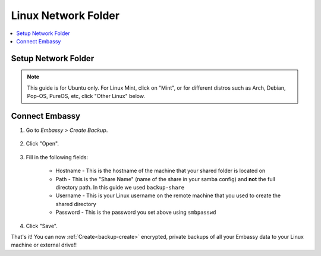 .. _backup-linux:

====================
Linux Network Folder
====================

.. contents::
  :depth: 2 
  :local:

Setup Network Folder
--------------------

.. note:: This guide is for Ubuntu only.  For Linux Mint, click on "Mint", or for different distros such as Arch, Debian, Pop-OS, PureOS, etc, click "Other Linux" below.

.. tabs::

    .. group-tab:: Ubuntu

        Check out the video below, and follow along with the steps in this guide to setup a network folder on your Linux machine, such that you may create encrypted, private backups of all your Embassy data.

        .. youtube:: LLIMC5P3NdY
          :width: 100%

        .. raw:: html

            <br/><br/>

        #. Install Samba if you have not already:

            .. code-block::

                sudo apt install samba && sudo systemctl enable smbd

        #. Add your user to samba, replacing ``YOUR_LINUX_USERNAME`` with your Linux username.

            .. code-block:: bash

                sudo smbpasswd -a YOUR_LINUX_USERNAME

            First you will be prompted for your linux password, then you will be asked to create a new SMB password for the user with permission to write to your new backup share.  Keep it somewhere safe, such as Vaultwarden.

        #. Right-click the folder that you want to backup to (or create a new one) and click "Properties"

            .. figure:: /_static/images/cifs/cifs-lin0.png
                :width: 60%

        #. Select the "Local Network Share" tab

            .. figure:: /_static/images/cifs/cifs-lin1.png
                :width: 60%


        #. Click "Share this folder"

            .. figure:: /_static/images/cifs/cifs-lin2.png
                :width: 60%

            - You may rename the "Share", if you prefer - **remember this name**, you will need it later in your EmbassyUI

            - (Optional) Create a description in the "Comment" section

        #. Check the box for "Allow others to create and delete files in this folder", then click "Create Share"

            .. figure:: /_static/images/cifs/cifs-lin3.png
                :width: 60%

        #. Click "Add Permissions Automatically"

            .. figure:: /_static/images/cifs/cifs-lin4.png
                :width: 60%


    .. group-tab:: Mint

        #. Install Samba if you have not already:

            .. code-block::

                sudo apt install samba && sudo systemctl enable smbd

        #. Add your user to samba, replacing ``YOUR_LINUX_USERNAME`` with your Linux username.

            .. code-block:: bash

                sudo usermod -a -G sambashare YOUR_LINUX_USERNAME
                sudo smbpasswd -a YOUR_LINUX_USERNAME

            First you will be prompted for your linux password, then you will be asked to create a new SMB password for the user with permission to write to your new backup share.  Keep it somewhere safe, such as Vaultwarden.

        #. Right-click the folder that you want to backup to (or create a new one, eg. ``embassy-backup``) and click "Sharing Options"

            .. figure:: /_static/images/cifs/cifs-mint0.png
                :width: 60%
        
        #. Enter a Share name consisting of 12 or fewer characters and click "Create Share"

            .. figure:: /_static/images/cifs/cifs-mint1.png
                :width: 60%

            - You may rename the "Share", if you prefer - **remember this name**, you will need it later in your EmbassyUI.  In this example, we call it ``backup-share``

            - (Optional) Create a description in the "Comment" section


    .. group-tab:: Other Linux

        #. Install Samba if it is not already installed.

            * ``sudo pacman -S samba``                                      For Arch
            * ``sudo apt install samba``                                    For Debian-based distros (Pop-OS, PureOS, etc)
            * ``sudo yum install samba``                                    For CentOS/Redhat
            * ``sudo dnf install samba``                                    For Fedora

        #. Create a directory to share or choose an existing one and make note of its location (path).  For this example, we will call the share ``backup-share`` and its corresponding shared directory will be located at ``/home/user/embassy-backup``

        #. Configure Samba by adding the following to the end of the ``/etc/samba/smb.conf`` file:

            .. code-block::

                [backup-share]
                    path = "/home/user/embassy-backup"
                    create mask = 0600
                    directory mask = 0700
                    read only = no
                    guest ok = no

            Where:

            - ``[backup-share]`` is the *Share Name*, or title of the entry, and can be called anything you'd like
            - ``path`` should be the path to the directory you created earlier

            Copy the remainder of the entry exactly as it is

        #. Open a terminal and enter the following command, replacing ``YOUR-USER`` with your Linux username:

                .. code-block:: bash

                    sudo smbpasswd -a YOUR-USER

                This creates a password for the Local Network Share.  Keep it somewhere safe, such as Vaultwarden.


Connect Embassy
---------------

#. Go to *Embassy > Create Backup*.

    .. figure:: /_static/images/config/embassy_backup.png
        :width: 60%

#. Click "Open".

    .. figure:: /_static/images/config/embassy_backup0.png
        :width: 60%

#. Fill in the following fields:

    * Hostname - This is the hostname of the machine that your shared folder is located on
    * Path - This is the "Share Name" (name of the share in your samba config) and **not** the full directory path.  In this guide we used ``backup-share``
    * Username - This is your Linux username on the remote machine that you used to create the shared directory
    * Password - This is the password you set above using ``smbpasswd``

    .. figure:: /_static/images/config/embassy_backup1.png
        :width: 60%

#. Click "Save".

That's it!  You can now :ref:`Create<backup-create>` encrypted, private backups of all your Embassy data to your Linux machine or external drive!!

